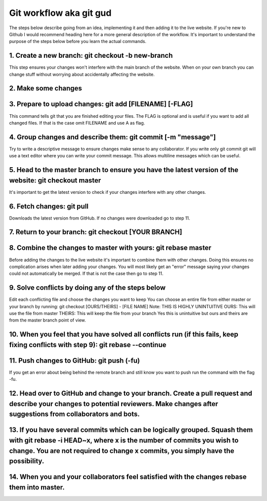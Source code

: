 .. _git-workflow:

Git workflow aka git gud
========================

The steps below describe going from an idea, implementing it and then adding it to the live website. If you're new to Github I would recommend heading here for a more general description of the workflow. It's important to understand the purpose of the steps below before you learn the actual commands.

1. Create a new branch: git checkout -b new-branch
--------------------------------------------------

This step ensures your changes won't interfere with the main branch of the website. When on your own branch you can change stuff without worrying about accidentally affecting the website.

2. Make some changes
--------------------

3. Prepare to upload changes: git add [FILENAME] [-FLAG]
--------------------------------------------------------

This command tells git that you are finished editing your files. The FLAG is optional and is useful if you want to add all changed files. If that is the case omit FILENAME and use A as flag.

4. Group changes and describe them: git commit [-m "message"]
-------------------------------------------------------------

Try to write a descriptive message to ensure changes make sense to any collaborator. If you write only git commit git will use a text editor where you can write your commit message. This allows multiline messages which can be useful.

5. Head to the master branch to ensure you have the latest version of the website: git checkout master
------------------------------------------------------------------------------------------------------

It's important to get the latest version to check if your changes interfere with any other changes.

6. Fetch changes: git pull
--------------------------

Downloads the latest version from GitHub. If no changes were downloaded go to step 11.

7. Return to your branch: git checkout [YOUR BRANCH]
----------------------------------------------------

8. Combine the changes to master with yours: git rebase master
--------------------------------------------------------------

Before adding the changes to the live website it's important to combine them with other changes. Doing this ensures no complication arises when later adding your changes. You will most likely get an "error" message saying your changes could not automatically be merged. If that is not the case then go to step 11.

9. Solve conflicts by doing any of the steps below
--------------------------------------------------

Edit each conflicting file and choose the changes you want to keep
You can choose an entire file from either master or your branch by running: git checkout [OURS/THEIRS] - [FILE NAME]
Note: THIS IS HIGHLY UNINTUITIVE
OURS: This will use the file from master
THEIRS: This will keep the file from your branch
Yes this is unintuitive but ours and theirs are from the master branch point of view.

10. When you feel that you have solved all conflicts run (if this fails, keep fixing conflicts with step 9): git rebase --continue
----------------------------------------------------------------------------------------------------------------------------------

11. Push changes to GitHub: git push (-fu)
------------------------------------------

If you get an error about being behind the remote branch and still know you want to push run the command with the flag -fu.

12. Head over to GitHub and change to your branch. Create a pull request and describe your changes to potential reviewers. Make changes after suggestions from collaborators and bots.
--------------------------------------------------------------------------------------------------------------------------------------------------------------------------------------

13. If you have several commits which can be logically grouped. Squash them with git rebase -i HEAD~x, where x is the number of commits you wish to change. You are not required to change x commits, you simply have the possibility.
------------------------------------------------------------------------------------------------------------------------------------------------------------------------------------------------------------------------------------------

14. When you and your collaborators feel satisfied with the changes rebase them into master.
--------------------------------------------------------------------------------------------

